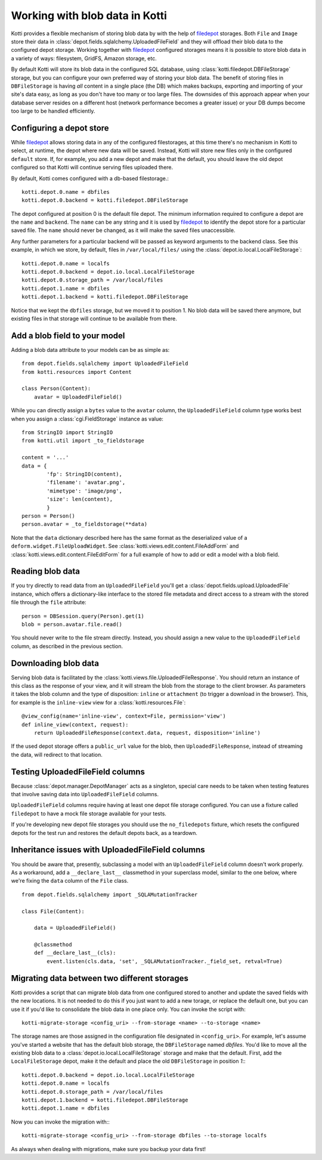 .. _blobs:

Working with blob data in Kotti
===============================

Kotti provides a flexible mechanism of storing blob data by with the help of
`filedepot`_ storages. Both ``File`` and ``Image`` store their data in
:class:`depot.fields.sqlalchemy.UploadedFileField` and they will offload their
blob data to the configured depot storage. Working together with
`filedepot`_ configured storages means it is possible to store blob data in
a variety of ways: filesystem, GridFS, Amazon storage, etc. 

By default Kotti will store its blob data in the configured SQL
database, using :class:`kotti.filedepot.DBFileStorage` storage, but you can
configure your own preferred way of storing your blob data. The benefit of
storing files in ``DBFileStorage`` is having *all* content in a single place
(the DB) which makes backups, exporting and importing of your site's data easy,
as long as you don't have too many or too large files. The downsides of this
approach appear when your database server resides on a different host (network
performance becomes a greater issue) or your DB dumps become too large to be
handled efficiently.

Configuring a depot store
-------------------------

While `filedepot`_ allows storing data in any of the configured
filestorages, at this time there's no mechanism in Kotti to select, at runtime,
the depot where new data will be saved. Instead, Kotti will store new
files only in the configured ``default`` store. If, for example, you add a new
depot and make that the default, you should leave the old depot configured so
that Kotti will continue serving files uploaded there.

By default, Kotti comes configured with a db-based filestorage.::

    kotti.depot.0.name = dbfiles
    kotti.depot.0.backend = kotti.filedepot.DBFileStorage

The depot configured at position 0 is the default file depot. The minimum
information required to configure a depot are the ``name`` and ``backend``. The
``name`` can be any string and it is used by `filedepot`_ to identify the
depot store for a particular saved file. The ``name`` should never be changed, as
it will make the saved files unaccessible.

Any further parameters for a particular backend will be passed as keyword
arguments to the backend class. See this example, in which we store, by
default, files in ``/var/local/files/`` using the
:class:`depot.io.local.LocalFileStorage`::

    kotti.depot.0.name = localfs
    kotti.depot.0.backend = depot.io.local.LocalFileStorage
    kotti.depot.0.storage_path = /var/local/files
    kotti.depot.1.name = dbfiles
    kotti.depot.1.backend = kotti.filedepot.DBFileStorage

Notice that we kept the ``dbfiles`` storage, but we moved it to position 1. No
blob data will be saved there anymore, but existing files in that storage will
continue to be available from there.

Add a blob field to your model
------------------------------
Adding a blob data attribute to your models can be as simple as::

    from depot.fields.sqlalchemy import UploadedFileField
    from kotti.resources import Content

    class Person(Content):
        avatar = UploadedFileField()

While you can directly assign a ``bytes`` value to the ``avatar`` column, the
``UploadedFileField`` column type works best when you assign a
:class:`cgi.FieldStorage` instance as value::

    from StringIO import StringIO
    from kotti.util import _to_fieldstorage

    content = '...'
    data = {
            'fp': StringIO(content),
            'filename': 'avatar.png', 
            'mimetype': 'image/png',
            'size': len(content),
            }
    person = Person()
    person.avatar = _to_fieldstorage(**data)

Note that the ``data`` dictionary described here has the same format as the
deserialized value of a ``deform.widget.FileUploadWidget``. See
:class:`kotti.views.edit.content.FileAddForm` and 
:class:`kotti.views.edit.content.FileEditForm` for a full example
of how to add or edit a model with a blob field.

Reading blob data
-----------------

If you try directly to read data from an ``UploadedFileField`` you'll get a
:class:`depot.fields.upload.UploadedFile` instance, which offers a
dictionary-like interface to the stored file metadata and direct access to a
stream with the stored file through the ``file`` attribute::

    person = DBSession.query(Person).get(1)
    blob = person.avatar.file.read()

You should never write to the file stream directly. Instead, you should assign
a new value to the ``UploadedFileField`` column, as described in the previous
section.

Downloading blob data
---------------------

Serving blob data is facilitated by the
:class:`kotti.views.file.UploadedFileResponse`. You should return an
instance of this class as the response of your view, and it will stream the
blob from the storage to the client browser. As parameters it takes the blob
column and the type of disposition: ``inline`` or ``attachment`` (to trigger a
download in the browser). This, for example is the ``inline-view`` view for a
:class:`kotti.resources.File`::

    @view_config(name='inline-view', context=File, permission='view')
    def inline_view(context, request):
        return UploadedFileResponse(context.data, request, disposition='inline')

If the used depot storage offers a ``public_url`` value for the blob, then
``UploadedFileResponse``, instead of streaming the data, will redirect to that
location.

Testing UploadedFileField columns
---------------------------------

Because :class:`depot.manager.DepotManager` acts as a singleton, special care
needs to be taken when testing features that involve saving data into
``UploadedFileField`` columns.

``UploadedFileField`` columns require having at least one depot file storage
configured. You can use a fixture called ``filedepot`` to have a mock file
storage available for your tests.

If you're developing new depot file storages you should use the
``no_filedepots`` fixture, which resets the configured depots for the test run
and restores the default depots back, as a teardown.

Inheritance issues with UploadedFileField columns
-------------------------------------------------

You should be aware that, presently, subclassing a model with an
``UploadedFileField`` column doesn't work properly.  As a workaround, add a 
``__declare_last__`` classmethod in your superclass model, similar to the one
below, where we're fixing the ``data`` column of the ``File`` class. ::

    from depot.fields.sqlalchemy import _SQLAMutationTracker

    class File(Content):

        data = UploadedFileField()

        @classmethod
        def __declare_last__(cls):
            event.listen(cls.data, 'set', _SQLAMutationTracker._field_set, retval=True)


Migrating data between two different storages
---------------------------------------------

Kotti provides a script that can migrate blob data from one configured stored
to another and update the saved fields with the new locations. It is not needed
to do this if you just want to add a new torage, or replace the default one,
but you can use it if you'd like to consolidate the blob data in one place
only. You can invoke the script with::

    kotti-migrate-storage <config_uri> --from-storage <name> --to-storage <name>

The storage names are those assigned in the configuration file designated in
``<config_uri>``. For example, let's assume you've started a website that has
the default blob storage, the ``DBFileStorage`` named *dbfiles*. You'd like to
move all the existing blob data to a :class:`depot.io.local.LocalFileStorage`
storage and make that the default. First, add the ``LocalFileStorage`` depot, 
make it the default and place the old ``DBFileStorage`` in position *1*:::

    kotti.depot.0.backend = depot.io.local.LocalFileStorage
    kotti.depot.0.name = localfs
    kotti.depot.0.storage_path = /var/local/files
    kotti.depot.1.backend = kotti.filedepot.DBFileStorage
    kotti.depot.1.name = dbfiles

Now you can invoke the migration with:::

    kotti-migrate-storage <config_uri> --from-storage dbfiles --to-storage localfs

As always when dealing with migrations, make sure you backup your data first!

.. _filedepot: https://pypi.python.org/pypi/filedepot/
